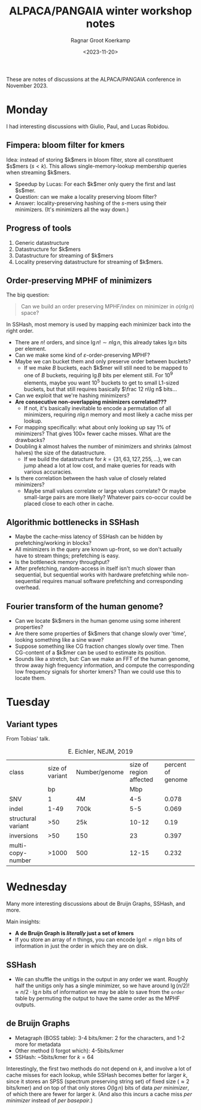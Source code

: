#+title: ALPACA/PANGAIA winter workshop notes
#+HUGO_SECTION: notes
#+hugo_tags: conference_notes
#+HUGO_LEVEL_OFFSET: 1
#+OPTIONS: ^:{}
#+hugo_front_matter_key_replace: author>authors
#+toc: headlines 3
#+date: <2023-11-20>
#+author: Ragnar Groot Koerkamp

These are notes of discussions at the ALPACA/PANGAIA conference in
November 2023.

* Monday

I had interesting discussions with Giulio, Paul, and Lucas Robidou.

** Fimpera: bloom filter for kmers
Idea: instead of storing $k$mers in bloom filter, store all constituent $s$mers
($s<k$). This allows single-memory-lookup membership queries when streaming $k$mers.

- Speedup by Lucas: For each $k$mer only query the first and last $s$mer.
- Question: can we make a locality preserving bloom filter?
- Answer: locality-preserving hashing of the $s$-mers using their minimizers.
  (It's minimizers all the way down.)

** Progress of tools
1. Generic datastructure
2. Datastructure for $k$mers
3. Datastructure for streaming of $k$mers
4. Locality preserving datastructure for streaming of $k$mers.

** Order-preserving MPHF of minimizers

The big question:

#+begin_quote
Can we build an order preserving MPHF/index on minimizer in $o(n\lg n)$ space?
#+end_quote

In SSHash, most memory is used by mapping each minimizer back into the right
order.
- There are $n!$ orders, and since $\lg n! \sim n\lg n$, this already takes $\lg
  n$ bits per element.
- Can we make some kind of $\varepsilon$-order-preserving MPHF?
- Maybe we can bucket them and only preserve order between buckets?
  - If we make $B$ buckets, each $k$mer will still need to be mapped to one of
    $B$ buckets, requiring $\lg B$ bits per element still. For $10^9$ elements,
    maybe you want $10^5$ buckets to get to small L1-sized buckets, but that
    still requires basically $\frac 12 n\lg n$ bits...
- Can we exploit that we're hashing minimizers?
- *Are consecutive non-overlapping minimizers correlated???*
  - If not, it's basically inevitable to encode a permutation of all minimizers,
    requiring $n\lg n$ memory and most likely a cache miss per lookup.
- For mapping specifically: what about only looking up say $1\%$ of minimizers?
  That gives $100\times$ fewer cache misses. What are the drawbacks?
- Doubling $k$ almost halves the number of minimizers and shrinks (almost
  halves) the size of the datastructure.
  - If we build the datastructure for $k=\{31,63,127,255,\dots\}$, we can jump
    ahead a lot at low cost, and make queries for reads with various accuracies.
- Is there correlation between the hash value of closely related minimizers?
  - Maybe small values correlate or large values correlate? Or maybe small-large
    pairs are more likely? Whatever pairs co-occur could be placed close to each
    other in cache.

** Algorithmic bottlenecks in SSHash
- Maybe the cache-miss latency of SSHash can be hidden by prefetching/working in blocks?
- All minimizers in the query are known up-front, so we don't actually have to
  stream things; prefetching is easy.
- Is the bottleneck memory throughput?
- After prefetching, random-access in itself isn't much slower than sequential,
  but sequential works with hardware prefetching while non-sequential requires
  manual software prefetching and corresponding overhead.

** Fourier transform of the human genome?
- Can we locate $k$mers in the human genome using some inherent properties?
- Are there some properties of $k$mers that change slowly over 'time', looking
  something like a sine wave?
- Suppose something like CG fraction changes slowly over time. Then CG-content
  of a $k$mer can be used to estimate its position.
- Sounds like a stretch, but: Can we make an FFT of the human genome, throw away
  high frequency information, and compute the corresponding low frequency
  signals for shorter kmers? Than we could use this to locate them.

* Tuesday
** Variant types
From Tobias' talk.
#+caption: E. Eichler, NEJM, 2019
| class              | size of variant | Number/genome | size of region affected | percent of genome |
|                    |              bp |               |                     Mbp |                   |
| SNV                |               1 | 4M            |                     4-5 |             0.078 |
| indel              |            1-49 | 700k          |                     5-5 |             0.069 |
| structural variant |             >50 | 25k           |                   10-12 |              0.19 |
| inversions         |             >50 | 150           |                      23 |             0.397 |
| multi-copy-number  |           >1000 | 500           |                   12-15 |             0.232 |

* Wednesday
Many more interesting discussions about de Bruijn Graphs, SSHash, and more.

Main insights:
- *A de Bruijn Graph is /literally/ just a set of kmers*
- If you store an array of $n$ things, you can encode $\lg n! = n\lg n$ bits of
  information in just the order in which they are on disk.

** SSHash
- We can shuffle the unitigs in the output in any order we want. Roughly half
  the unitigs only has a single minimizer, so we have around $\lg (n/2)! \approx
  n/2 \cdot \lg n$ bits of information we may be able to save from the =order=
  table by permuting the output to have the same order as the MPHF outputs.

** de Bruijn Graphs
- Metagraph (BOSS table): 3-4 bits/kmer: 2 for the characters, and 1-2 more for metadata
- Other method (I forgot which): 4-5bits/kmer
- SSHash: ~5bits/kmer for $k=64$
Interestingly, the first two methods do not depend on $k$, and involve a lot of
cache misses for each lookup, while SSHash becomes better for larger $k$, since
it stores an SPSS (spectrum preserving string set) of fixed size ($\approx 2$
bits/kmer) and on top of that only stores $O(\lg n)$ bits of data /per minimizer/, of which there
are fewer for larger $k$. (And also this incurs a cache miss /per minimizer/
instead of /per basepair/.)
